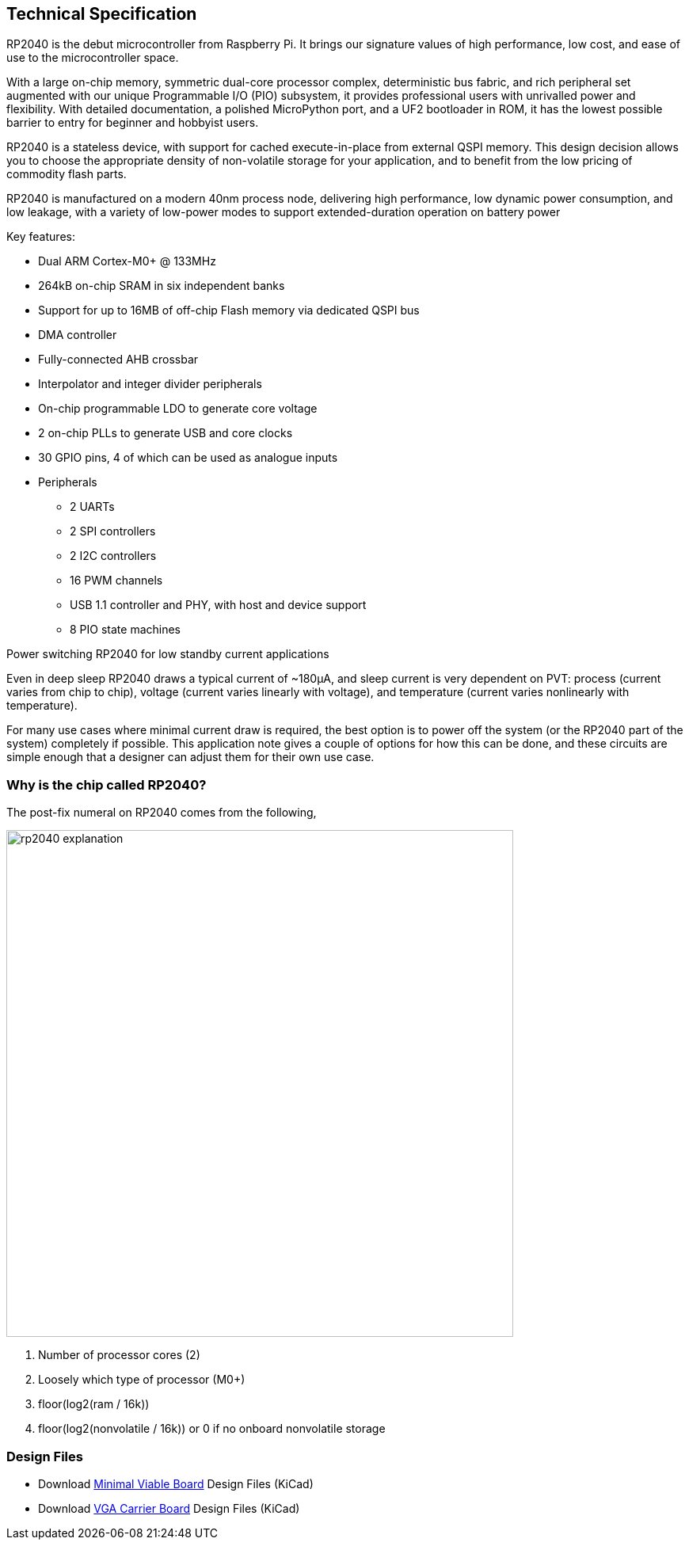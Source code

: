 [[technical-specification]]
== Technical Specification

RP2040 is the debut microcontroller from Raspberry Pi. It brings our signature values of high performance, low cost,
and ease of use to the microcontroller space.

With a large on-chip memory, symmetric dual-core processor complex, deterministic bus fabric, and rich peripheral set
augmented with our unique Programmable I/O (PIO) subsystem, it provides professional users with unrivalled power
and flexibility. With detailed documentation, a polished MicroPython port, and a UF2 bootloader in ROM, it has the
lowest possible barrier to entry for beginner and hobbyist users.

RP2040 is a stateless device, with support for cached execute-in-place from external QSPI memory. This design
decision allows you to choose the appropriate density of non-volatile storage for your application, and to benefit from
the low pricing of commodity flash parts.

RP2040 is manufactured on a modern 40nm process node, delivering high performance, low dynamic power
consumption, and low leakage, with a variety of low-power modes to support extended-duration operation on battery
power

Key features:

* Dual ARM Cortex-M0+ @ 133MHz
* 264kB on-chip SRAM in six independent banks
* Support for up to 16MB of off-chip Flash memory via dedicated QSPI bus
* DMA controller
* Fully-connected AHB crossbar
* Interpolator and integer divider peripherals
* On-chip programmable LDO to generate core voltage
* 2 on-chip PLLs to generate USB and core clocks
* 30 GPIO pins, 4 of which can be used as analogue inputs
* Peripherals
** 2 UARTs
** 2 SPI controllers
** 2 I2C controllers
** 16 PWM channels
** USB 1.1 controller and PHY, with host and device support
** 8 PIO state machines

[.whitepaper, title="Power switching RP2040 for low standby current applications", subtitle="", link=https://pip.raspberrypi.com/categories/685-whitepapers-app-notes/documents/RP-004339-WP/Power-switching-RP2040-for-low-standby-current-applications.pdf]
****
Even in deep sleep RP2040 draws a typical current of ~180μA, and sleep current is very dependent on PVT: process (current varies from chip to chip), voltage (current varies linearly with voltage), and temperature (current varies nonlinearly with temperature).

For many use cases where minimal current draw is required, the best option is to power off the system (or the RP2040 part of the system) completely if possible. This application note gives a couple of options for how this can be done, and these circuits are simple enough that a designer can adjust them for their own use case.
****

=== Why is the chip called RP2040?

The post-fix numeral on RP2040 comes from the following,

image::images/rp2040_explanation.svg[width=640]

. Number of processor cores (2)
. Loosely which type of processor (M0+)
. floor(log2(ram / 16k))
. floor(log2(nonvolatile / 16k)) or 0 if no onboard nonvolatile storage

=== Design Files

* Download https://datasheets.raspberrypi.com/rp2040/Minimal-KiCAD.zip[Minimal Viable Board] Design Files (KiCad)
* Download https://datasheets.raspberrypi.com/rp2040/VGA-KiCAD.zip[VGA Carrier Board] Design Files (KiCad)
